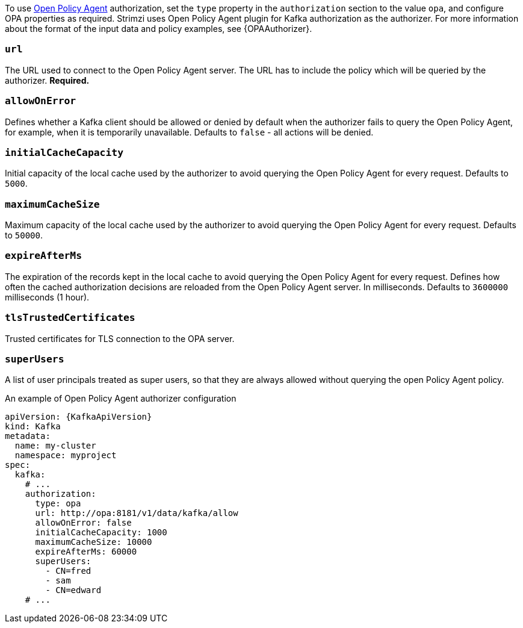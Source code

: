 To use link:https://www.openpolicyagent.org/[Open Policy Agent^] authorization, set the `type` property in the `authorization` section to the value `opa`,
and configure OPA properties as required.
Strimzi uses Open Policy Agent plugin for Kafka authorization as the authorizer.
For more information about the format of the input data and policy examples, see {OPAAuthorizer}.

=== `url`
The URL used to connect to the Open Policy Agent server.
The URL has to include the policy which will be queried by the authorizer.
**Required.**

=== `allowOnError`
Defines whether a Kafka client should be allowed or denied by default when the authorizer fails to query the Open Policy Agent, for example, when it is temporarily unavailable.
Defaults to `false` - all actions will be denied.

=== `initialCacheCapacity`
Initial capacity of the local cache used by the authorizer to avoid querying the Open Policy Agent for every request.
Defaults to `5000`.

=== `maximumCacheSize`
Maximum capacity of the local cache used by the authorizer to avoid querying the Open Policy Agent for every request.
Defaults to `50000`.

=== `expireAfterMs`
The expiration of the records kept in the local cache to avoid querying the Open Policy Agent for every request.
Defines how often the cached authorization decisions are reloaded from the Open Policy Agent server.
In milliseconds.
Defaults to `3600000` milliseconds (1 hour).

=== `tlsTrustedCertificates`
Trusted certificates for TLS connection to the OPA server.

=== `superUsers`
A list of user principals treated as super users, so that they are always allowed without querying the open Policy Agent policy.

.An example of Open Policy Agent authorizer configuration
[source,yaml,subs=attributes+]
----
apiVersion: {KafkaApiVersion}
kind: Kafka
metadata:
  name: my-cluster
  namespace: myproject
spec:
  kafka:
    # ...
    authorization:
      type: opa
      url: http://opa:8181/v1/data/kafka/allow
      allowOnError: false
      initialCacheCapacity: 1000
      maximumCacheSize: 10000
      expireAfterMs: 60000
      superUsers:
        - CN=fred
        - sam
        - CN=edward
    # ...
----

